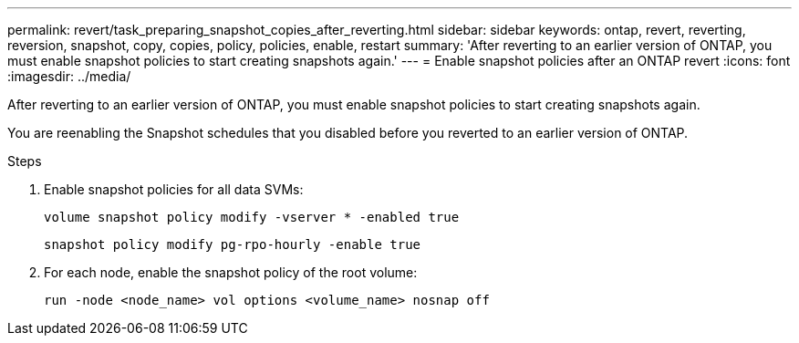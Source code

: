 ---
permalink: revert/task_preparing_snapshot_copies_after_reverting.html
sidebar: sidebar
keywords: ontap, revert, reverting, reversion, snapshot, copy, copies, policy, policies, enable, restart
summary: 'After reverting to an earlier version of ONTAP, you must enable snapshot policies to start creating snapshots again.'
---
= Enable snapshot policies after an ONTAP revert
:icons: font
:imagesdir: ../media/

[.lead]
After reverting to an earlier version of ONTAP, you must enable snapshot policies to start creating snapshots again.

You are reenabling the Snapshot schedules that you disabled before you reverted to an earlier version of ONTAP.

.Steps

. Enable snapshot policies for all data SVMs:
+
[source,cli]
----
volume snapshot policy modify -vserver * -enabled true
----
+
[source,cli]
----
snapshot policy modify pg-rpo-hourly -enable true
----

. For each node, enable the snapshot policy of the root volume:
+
[source,cli]
----
run -node <node_name> vol options <volume_name> nosnap off
----

// 2024 Dec 05, Jira 2563
//BURT 1397828; 5-May-2021
